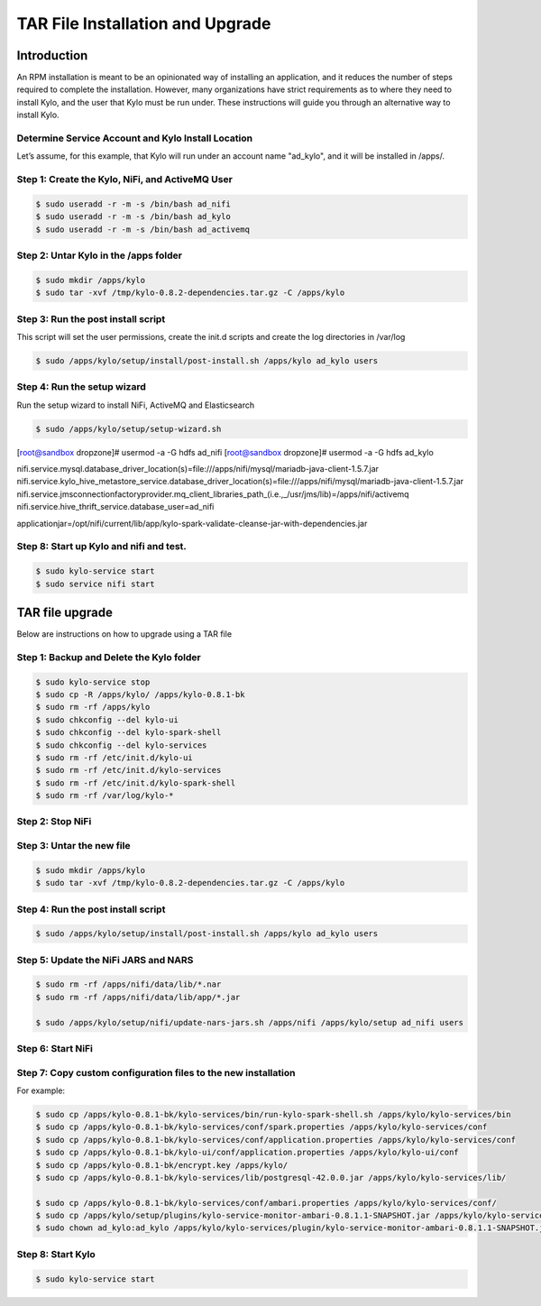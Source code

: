 
==================================
TAR File Installation and Upgrade
==================================

Introduction
============

An RPM installation is meant to be an opinionated way of installing an
application, and it reduces the number of steps required to complete the
installation. However, many organizations have strict requirements as to where
they need to install Kylo, and the user that Kylo must be run under. These
instructions will guide you through an alternative way to install Kylo.

Determine Service Account and Kylo Install Location
---------------------------------------------------

Let’s assume, for this example, that Kylo will run under an account name
"ad_kylo", and it will be installed in /apps/.

Step 1: Create the Kylo, NiFi, and ActiveMQ User
------------------------------------------------------------------------------

.. code-block:: shell

    $ sudo useradd -r -m -s /bin/bash ad_nifi
    $ sudo useradd -r -m -s /bin/bash ad_kylo
    $ sudo useradd -r -m -s /bin/bash ad_activemq


..

Step 2: Untar Kylo in the /apps folder
-----------------------------------------------------------

.. code-block:: shell

    $ sudo mkdir /apps/kylo
    $ sudo tar -xvf /tmp/kylo-0.8.2-dependencies.tar.gz -C /apps/kylo

..


Step 3: Run the post install script
-----------------------------------------

This script will set the user permissions, create the init.d scripts and create the log directories in /var/log


.. code-block:: shell

    $ sudo /apps/kylo/setup/install/post-install.sh /apps/kylo ad_kylo users

..

Step 4: Run the setup wizard
------------------------------

Run the setup wizard to install NiFi, ActiveMQ and Elasticsearch


.. code-block:: shell

    $ sudo /apps/kylo/setup/setup-wizard.sh

..

[root@sandbox dropzone]# usermod -a -G hdfs ad_nifi
[root@sandbox dropzone]# usermod -a -G hdfs ad_kylo

nifi.service.mysql.database_driver_location(s)=file:///apps/nifi/mysql/mariadb-java-client-1.5.7.jar
nifi.service.kylo_hive_metastore_service.database_driver_location(s)=file:///apps/nifi/mysql/mariadb-java-client-1.5.7.jar
nifi.service.jmsconnectionfactoryprovider.mq_client_libraries_path_(i.e.,_/usr/jms/lib)=/apps/nifi/activemq
nifi.service.hive_thrift_service.database_user=ad_nifi

applicationjar=/opt/nifi/current/lib/app/kylo-spark-validate-cleanse-jar-with-dependencies.jar

Step 8: Start up Kylo and nifi and test.
----------------------------------------------

.. code-block:: shell

    $ sudo kylo-service start
    $ sudo service nifi start

..


TAR file upgrade
================

Below are instructions on how to upgrade using a TAR file

Step 1: Backup and Delete the Kylo folder
------------------------------------------------------------------------------

.. code-block:: shell

    $ sudo kylo-service stop
    $ sudo cp -R /apps/kylo/ /apps/kylo-0.8.1-bk
    $ sudo rm -rf /apps/kylo
    $ sudo chkconfig --del kylo-ui
    $ sudo chkconfig --del kylo-spark-shell
    $ sudo chkconfig --del kylo-services
    $ sudo rm -rf /etc/init.d/kylo-ui
    $ sudo rm -rf /etc/init.d/kylo-services
    $ sudo rm -rf /etc/init.d/kylo-spark-shell
    $ sudo rm -rf /var/log/kylo-*


..

Step 2: Stop NiFi
------------------------------------------------------------------------------

Step 3: Untar the new file
------------------------------------------------------------------------------

.. code-block:: shell

    $ sudo mkdir /apps/kylo
    $ sudo tar -xvf /tmp/kylo-0.8.2-dependencies.tar.gz -C /apps/kylo

..

Step 4: Run the post install script
------------------------------------------------------------------------------

.. code-block:: shell

    $ sudo /apps/kylo/setup/install/post-install.sh /apps/kylo ad_kylo users

..

Step 5: Update the NiFi JARS and NARS
------------------------------------------------------------------------------

.. code-block:: shell

    $ sudo rm -rf /apps/nifi/data/lib/*.nar
    $ sudo rm -rf /apps/nifi/data/lib/app/*.jar

    $ sudo /apps/kylo/setup/nifi/update-nars-jars.sh /apps/nifi /apps/kylo/setup ad_nifi users

..


Step 6: Start NiFi
------------------------------------------------------------------------------


Step 7: Copy custom configuration files to the new installation
------------------------------------------------------------------------------

For example:

.. code-block:: shell

    $ sudo cp /apps/kylo-0.8.1-bk/kylo-services/bin/run-kylo-spark-shell.sh /apps/kylo/kylo-services/bin
    $ sudo cp /apps/kylo-0.8.1-bk/kylo-services/conf/spark.properties /apps/kylo/kylo-services/conf
    $ sudo cp /apps/kylo-0.8.1-bk/kylo-services/conf/application.properties /apps/kylo/kylo-services/conf
    $ sudo cp /apps/kylo-0.8.1-bk/kylo-ui/conf/application.properties /apps/kylo/kylo-ui/conf
    $ sudo cp /apps/kylo-0.8.1-bk/encrypt.key /apps/kylo/
    $ sudo cp /apps/kylo-0.8.1-bk/kylo-services/lib/postgresql-42.0.0.jar /apps/kylo/kylo-services/lib/

    $ sudo cp /apps/kylo-0.8.1-bk/kylo-services/conf/ambari.properties /apps/kylo/kylo-services/conf/
    $ sudo cp /apps/kylo/setup/plugins/kylo-service-monitor-ambari-0.8.1.1-SNAPSHOT.jar /apps/kylo/kylo-services/plugin/
    $ sudo chown ad_kylo:ad_kylo /apps/kylo/kylo-services/plugin/kylo-service-monitor-ambari-0.8.1.1-SNAPSHOT.jar

..

Step 8: Start Kylo
------------------------------------------------------------------------------

.. code-block:: shell

    $ sudo kylo-service start

..

